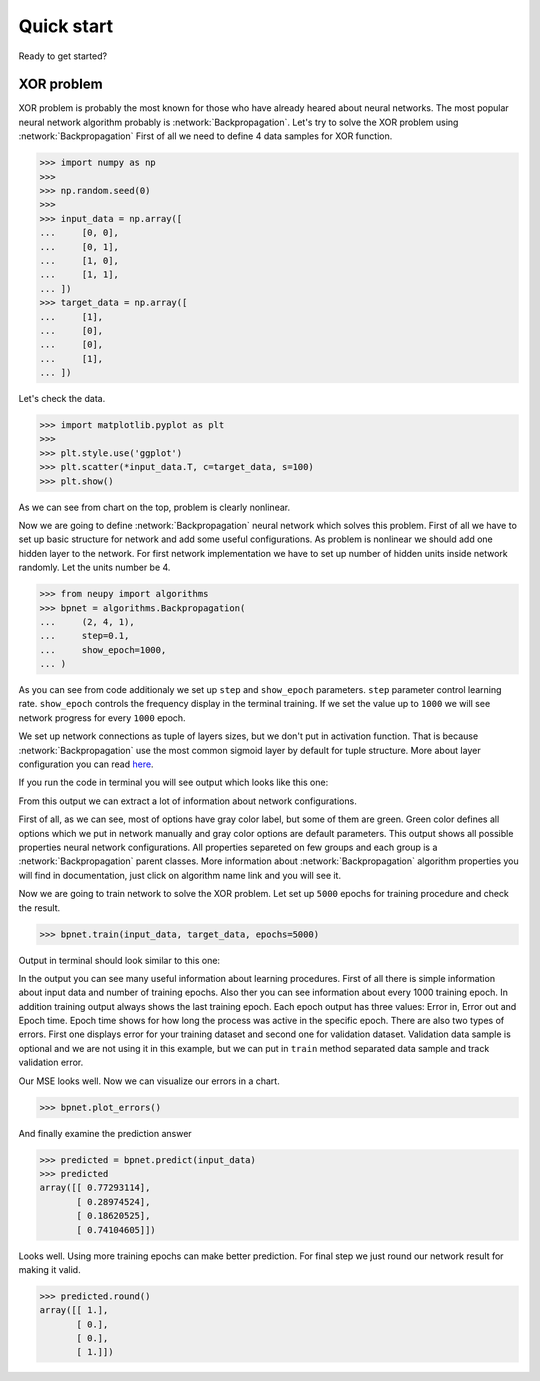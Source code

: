 Quick start
===========

Ready to get started?

XOR problem
***********

XOR problem is probably the most known for those who have already heared about neural networks.
The most popular neural network algorithm probably is :network:`Backpropagation`.
Let's try to solve the XOR problem using :network:`Backpropagation`
First of all we need to define 4 data samples for XOR function.

.. code-block:: python

    >>> import numpy as np
    >>>
    >>> np.random.seed(0)
    >>>
    >>> input_data = np.array([
    ...     [0, 0],
    ...     [0, 1],
    ...     [1, 0],
    ...     [1, 1],
    ... ])
    >>> target_data = np.array([
    ...     [1],
    ...     [0],
    ...     [0],
    ...     [1],
    ... ])

Let's check the data.

.. code-block:: python

    >>> import matplotlib.pyplot as plt
    >>>
    >>> plt.style.use('ggplot')
    >>> plt.scatter(*input_data.T, c=target_data, s=100)
    >>> plt.show()

.. image:: ../_static/screenshots/quick-start-data-viz.png
    :width: 70%
    :align: center
    :alt: Backpropagation configuration output

As we can see from chart on the top, problem is clearly nonlinear.

Now we are going to define :network:`Backpropagation` neural network which solves this problem.
First of all we have to set up basic structure for network and add some useful configurations.
As problem is nonlinear we should add one hidden layer to the network.
For first network implementation we have to set up number of hidden units inside network randomly.
Let the units number be 4.

.. code-block:: python

    >>> from neupy import algorithms
    >>> bpnet = algorithms.Backpropagation(
    ...     (2, 4, 1),
    ...     step=0.1,
    ...     show_epoch=1000,
    ... )

As you can see from code additionaly we set up ``step`` and ``show_epoch`` parameters.
``step`` parameter control learning rate.
``show_epoch`` controls the frequency display in the terminal training.
If we set the value up to ``1000`` we will see network progress for every ``1000`` epoch.

We set up network connections as tuple of layers sizes, but we don't put in activation function.
That is because :network:`Backpropagation` use the most common sigmoid layer by
default for tuple structure.
More about layer configuration you can read `here <layers.html>`_.

If you run the code in terminal you will see output which looks like this one:

.. image:: ../_static/screenshots/bpnet-config-logs.png
    :width: 70%
    :align: center
    :alt: Backpropagation configuration output

From this output we can extract a lot of information about network configurations.

First of all, as we can see, most of options have gray color label, but
some of them are green.
Green color defines all options which we put in network manually and gray color options are default parameters.
This output shows all possible properties neural network configurations.
All properties separeted on few groups and each group is a :network:`Backpropagation`  parent classes.
More information about :network:`Backpropagation` algorithm properties you will find in documentation, just click on algorithm name link and you will see it.

Now we are going to train network to solve the XOR problem.
Let set up ``5000`` epochs for training procedure and check the result.

.. code-block:: python

    >>> bpnet.train(input_data, target_data, epochs=5000)

Output in terminal should look similar to this one:

.. image:: ../_static/screenshots/bpnet-train-logs.png
    :width: 70%
    :align: center
    :alt: Backpropagation training procedure output

In the output you can see many useful information about learning procedures.
First of all there is simple information about input data and number of training epochs.
Also ther you can see information about every 1000 training epoch.
In addition training output always shows the last training epoch.
Each epoch output has three values: Error in, Error out and Epoch time.
Epoch time shows for how long the process was active in the specific epoch.
There are also two types of errors.
First one displays error for your training dataset and second one for validation dataset.
Validation data sample is optional and we are not using it in this example, but we can put in ``train`` method separated data sample and track validation error.

Our MSE looks well. Now we can visualize our errors in a chart.

.. code-block:: python

    >>> bpnet.plot_errors()

.. image:: ../_static/screenshots/bpnet-train-errors-plot.png
    :width: 70%
    :align: center
    :alt: Backpropagation epoch errors plot

And finally examine the prediction answer

.. code-block:: python

    >>> predicted = bpnet.predict(input_data)
    >>> predicted
    array([[ 0.77293114],
           [ 0.28974524],
           [ 0.18620525],
           [ 0.74104605]])

Looks well.
Using more training epochs can make better prediction.
For final step we just round our network result for making it valid.

.. code-block:: python

    >>> predicted.round()
    array([[ 1.],
           [ 0.],
           [ 0.],
           [ 1.]])

